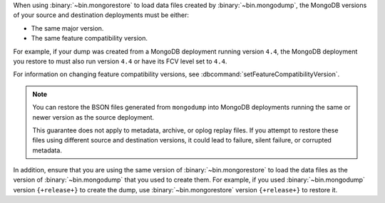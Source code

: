 When using :binary:`~bin.mongorestore` to load data files created by
:binary:`~bin.mongodump`, the MongoDB versions of your source and 
destination deployments must be either:

- The same major version.
- The same feature compatibility version. 

For example, if your dump was created from a MongoDB deployment running
version ``4.4``, the MongoDB deployment you restore to must also run 
version ``4.4`` or have its FCV level set to ``4.4``.

For information on changing feature compatibility versions, 
see :dbcommand:`setFeatureCompatibilityVersion`.

.. note::

   You can restore the BSON files generated from ``mongodump``
   into MongoDB deployments running the same or newer version 
   as the source deployment.

   This guarantee does not apply to metadata, archive, or oplog replay 
   files. If you attempt to restore these files using different 
   source and destination versions, it could lead to failure, silent 
   failure, or corrupted metadata.

In addition, ensure that you are using the same version of 
:binary:`~bin.mongorestore` to load the data files as the version of
:binary:`~bin.mongodump` that you used to create them. For example, if
you used :binary:`~bin.mongodump` version ``{+release+}`` to create the
dump, use :binary:`~bin.mongorestore` version ``{+release+}`` to restore
it.
